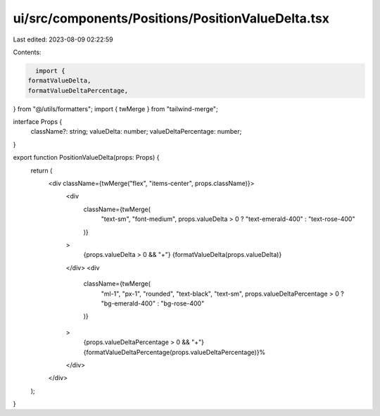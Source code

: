 ui/src/components/Positions/PositionValueDelta.tsx
==================================================

Last edited: 2023-08-09 02:22:59

Contents:

.. code-block:: tsx

    import {
  formatValueDelta,
  formatValueDeltaPercentage,
} from "@/utils/formatters";
import { twMerge } from "tailwind-merge";

interface Props {
  className?: string;
  valueDelta: number;
  valueDeltaPercentage: number;
}

export function PositionValueDelta(props: Props) {
  return (
    <div className={twMerge("flex", "items-center", props.className)}>
      <div
        className={twMerge(
          "text-sm",
          "font-medium",
          props.valueDelta > 0 ? "text-emerald-400" : "text-rose-400"
        )}
      >
        {props.valueDelta > 0 && "+"}
        {formatValueDelta(props.valueDelta)}
      </div>
      <div
        className={twMerge(
          "ml-1",
          "px-1",
          "rounded",
          "text-black",
          "text-sm",
          props.valueDeltaPercentage > 0 ? "bg-emerald-400" : "bg-rose-400"
        )}
      >
        {props.valueDeltaPercentage > 0 && "+"}
        {formatValueDeltaPercentage(props.valueDeltaPercentage)}%
      </div>
    </div>
  );
}


